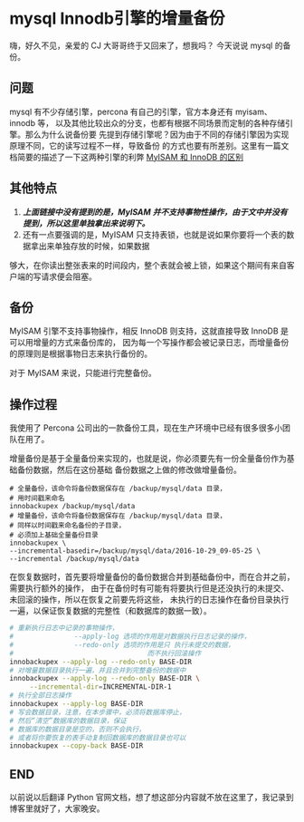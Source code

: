 * mysql Innodb引擎的增量备份
  嗨，好久不见，亲爱的 CJ 大哥哥终于又回来了，想我吗？
  今天说说 mysql 的备份。
** 问题
    mysql 有不少存储引擎，percona 有自己的引擎，官方本身还有 myisam、innodb 等，
    以及其他比较出众的分支，也都有根据不同场景而定制的各种存储引擎。那么为什么说备份要
    先提到存储引擎呢？因为由于不同的存储引擎因为实现原理不同，它的读写过程不一样，导致备份
    的方式也要有所差别。这里有一篇文档简要的描述了一下这两种引擎的利弊 [[http://www.php100.com/html/webkaifa/database/Mysql/2011/0326/7789.html][MyISAM 和 InnoDB 的区别]]
** 其他特点
   1. /*上面链接中没有提到的是，MyISAM 并不支持事物性操作，由于文中并没有提到，所以这里单独拿出来说明下。*/
   2. 还有一点要强调的是，MyISAM 只支持表锁，也就是说如果你要将一个表的数据拿出来单独存放的时候，如果数据
   够大，在你读出整张表来的时间段内，整个表就会被上锁，如果这个期间有来自客户端的写请求便会阻塞。

** 备份
   MyISAM 引擎不支持事物操作，相反 InnoDB 则支持，这就直接导致 InnoDB 是可以用增量的方式来备份库的，
   因为每一个写操作都会被记录日志，而增量备份的原理则是根据事物日志来执行备份的。

   对于 MyISAM 来说，只能进行完整备份。

** 操作过程
   我使用了 Percona 公司出的一款备份工具，现在生产环境中已经有很多很多小团队在用了。

   增量备份是基于全量备份来实现的，也就是说，你必须要先有一份全量备份作为基础备份数据，然后在这份基础
   备份数据之上做的修改做增量备份。
   #+BEGIN_SRC shell
     # 全量备份，该命令将备份数据保存在 /backup/mysql/data 目录，
     # 用时间戳来命名
     innobackupex /backup/mysql/data
     # 增量备份，该命令将备份数据保存在 /backup/mysql/data 目录，
     # 同样以时间戳来命名备份的子目录，
     # 必须加上基础全量备份目录
     innobackupex \
	 --incremental-basedir=/backup/mysql/data/2016-10-29_09-05-25 \
	 --incremental /backup/mysql/data
   #+END_SRC

   在恢复数据时，首先要将增量备份的备份数据合并到基础备份中，而在合并之前，需要执行额外的操作，
   由于在备份时有可能有将要执行但是还没执行的未提交、未回滚的操作，所以在恢复之前要先将这些，
   未执行的日志操作在备份目录执行一遍，以保证恢复数据的完整性（和数据库的数据一致）。

   #+BEGIN_SRC bash
     # 重新执行日志中记录的事物操作，
     #               --apply-log 选项的作用是对数据执行日志记录的操作，
     #               --redo-only 选项的作用是只 执行未提交的数据，
     #                                 而不执行回滚操作
     innobackupex --apply-log --redo-only BASE-DIR
     # 对增量数据目录执行一遍，并且合并到完整备份的数据中
     innobackupex --apply-log --redo-only BASE-DIR \
		  --incremental-dir=INCREMENTAL-DIR-1
     # 执行全部日志操作
     innobackupex --apply-log BASE-DIR
     # 写会数据目录，注意，在本步骤中，必须将数据库停止，
     # 然后“清空”数据库的数据目录，保证
     # 数据库的数据目录是空的，否则不会执行，
     # 或者将你要恢复的表手动复制回数据库的数据目录也可以
     innobackupex --copy-back BASE-DIR
   #+END_SRC

** END
    以前说以后翻译 Python 官网文档，想了想这部分内容就不放在这里了，我记录到博客里就好了，大家晚安。
